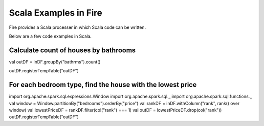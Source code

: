 Scala Examples in Fire
----------------------

Fire provides a Scala processer in which Scala code can be written.

Below are a few code examples in Scala.

Calculate count of houses by bathrooms
======================================

val outDF = inDF.groupBy("bathrms").count()

outDF.registerTempTable("outDF")


For each bedroom type, find the house with the lowest price
===========================================================

import org.apache.spark.sql.expressions.Window
import org.apache.spark.sql._
import org.apache.spark.sql.functions._
val window = Window.partitionBy("bedrooms").orderBy("price")
val rankDF = inDF.withColumn("rank", rank() over window)
val lowestPriceDF = rankDF.filter(col("rank") === 1)
val outDF = lowestPriceDF.drop(col("rank"))
outDF.registerTempTable("outDF")

